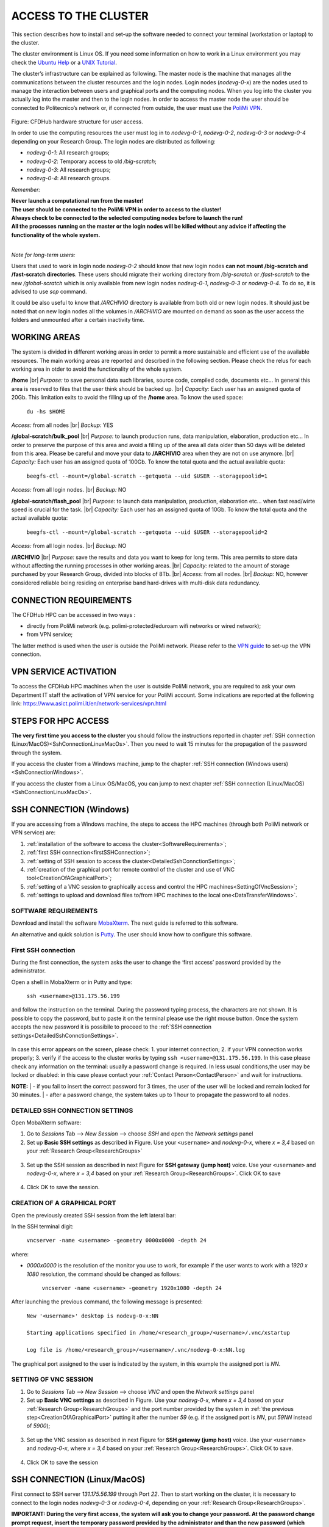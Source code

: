 .. Questo è un commento

.. dovrebbe essere capitolo 3:
.. La seguente credo sia una reference:

.. _AccessToTheCluster:

=====================
ACCESS TO THE CLUSTER 
=====================

This section describes how to install and set-up the software needed to connect your terminal (workstation or laptop) to the cluster. 

The cluster environment is Linux OS. If you need some information on how to work in a Linux environment you may check the `Ubuntu Help <https://help.ubuntu.com/community/UsingTheTerminal>`_ or a `UNIX Tutorial <http://www.ee.surrey.ac.uk/Teaching/Unix/index.html>`_. 

The cluster’s infrastructure can be explained as following. The master node is the machine that manages all the communications between the cluster resources and the login nodes. Login nodes (*nodevg-0-x*) are the nodes used to manage the interaction between users and graphical ports and the computing nodes. When you log into the cluster you actually log into the master and then to the login nodes. In order to access the master node the user should be connected to Politecnico’s network or, if connected from outside, the user must use the `PoliMi VPN <https://www.ict.polimi.it/network/vpn/?lang=en>`_. 

.. figure:: images/cluster_structure_new.png

Figure: CFDHub hardware structure for user access. 

In order to use the computing resources the user must log in to *nodevg-0-1*, *nodevg-0-2*, *nodevg-0-3* or *nodevg-0-4* depending on your Research Group. The login nodes are distributed as following:

.. _ResearchGroups:

- *nodevg-0-1*: All research groups; 

- *nodevg-0-2*: Temporary access to old */big-scratch*;

- *nodevg-0-3*: All research groups; 

- *nodevg-0-4*: All research groups. 

*Remember:*

| **Never launch a computational run from the master!**
| **The user should be connected to the PoliMi VPN in order to access to the cluster!**
| **Always check to be connected to the selected computing nodes before to launch the run!**
| **All the processes running on the master or the login nodes will be killed without any advice if affecting the functionality of the whole system.**

|

*Note for long-term users:*

Users that used to work in login node *nodevg-0-2* should know that new login nodes **can not mount /big-scratch and /fast-scratch directories**.
These users should migrate their working directory from */big-scratch* or */fast-scratch* to the new */global-scratch* which is only available from new login nodes *nodevg-0-1*, *nodevg-0-3* or *nodevg-0-4*. To do so, it is advised to use *scp* command.


It could be also useful to know that */ARCHIVIO* directory is available from both old or new login nodes. It should just be noted that on new login nodes all the volumes in */ARCHIVIO* are mounted on demand as soon as the user access the folders and unmounted after a certain inactivity time.

.. GLOBAL SCRATCH LIMITE DOVE LAVORARE, COME MUOVERSI, FARSI CARTELLA GLOBAL E ARCHIVIO
.. dovrebbe essere capitolo 3.6:

.. _WorkingAreas:

-----------------
WORKING AREAS
-----------------
.. fare check grammatica dopo
.. check quote.
The system is divided in different working areas in order to permit a more sustainable and efficient use of the available resources.
The main working areas are reported and descrbed in the following section. Please check the relus for each working area in otder to avoid the functionality of the whole system.

**/home** |br|
*Purpose:* to save personal data such libraries, source code, compiled code, documents etc...
In general this area is reserved to files that the user think should be backed up. |br|
*Capacity:* Each user has an assigned quota of 20Gb.
This limitation exits to avoid the filling up of the **/home** area. 
To know the used space:
	| ``du -hs $HOME``
*Access:* from all nodes |br|
*Backup:* YES

.. approx. 6Tb to 30Tb on SSD (high speed) cache disk interfaces (normal) NLSAS disks to speed up data exchange processes.
**/global-scratch/bulk_pool** |br|
*Purpose:*  to launch production runs, data manipulation, elaboration, production etc... In order to preserve the purpose of this area and avoid a filling
up of the area all data older than 50 days will be deleted from this area. Please be careful and move your data to **/ARCHIVIO** area when they are not on use anymore. |br| 
*Capacity:* Each user has an assigned quota of 100Gb. To know the total quota and the actual available quota:
	| ``beegfs-ctl --mount=/global-scratch --getquota --uid $USER --storagepoolid=1``
*Access:* from all login nodes. |br|
*Backup:* NO

.. ri-chiedere a Luigi. Era qualcosa come una decina di giga per elaborare velocemente i data (tipo ML)
**/global-scratch/flash_pool** |br|
*Purpose:* to launch data manipulation, production, elaboration etc... when fast read/wirte speed is crucial for the task. |br|
*Capacity:* Each user has an assigned quota of 10Gb. To know the total quota and the actual available quota:
	| ``beegfs-ctl --mount=/global-scratch --getquota --uid $USER --storagepoolid=2``
*Access:* from all login nodes. |br|
*Backup:* NO

**/ARCHIVIO** |br|
*Purpose:* save the results and data you want to keep for long term. This area permits to store data without affecting the running processes in other working areas. |br|
*Capacity:* related to the amount of storage purchased by your Research Group, divided into blocks of 8Tb. |br|
*Access:* from all nodes. |br|
*Backup:* NO, however considered reliable being residing on enterprise band hard-drives with multi-disk data redundancy.
	
.. dovrebbe essere capitolo 3.1:
-----------------
CONNECTION REQUIREMENTS 
-----------------

The CFDHub HPC can be accessed in two ways : 

- directly from PoliMi network (e.g. polimi-protected/eduroam wifi networks or wired network); 
- from VPN service; 

The latter method is used when the user is outside the PoliMi network. Please refer to the `VPN guide <https://www.ict.polimi.it/network/vpn/?lang=en>`_ to set-up the VPN connection. 

.. dovrebbe essere capitolo 3.2:
-----------------
VPN SERVICE ACTIVATION
-----------------

To access the CFDHub HPC machines when the user is outside PoliMi network, you are required to ask your own Department IT staff the activation of VPN service for your PoliMi account. Some indications are reported at the following link: https://www.asict.polimi.it/en/network-services/vpn.html 

.. dovrebbe essere capitolo 3.3:

.. _SshConnectionAll:

-----------------
STEPS FOR HPC ACCESS
-----------------

**The very first time you access to the cluster** you should follow the instructions reported in chapter :ref:`SSH connection (Linux/MacOS)<SshConnectionLinuxMacOs>`.
Then you need to wait 15 minutes for the propagation of the password through the system.

If you access the cluster from a Windows machine, jump to the chapter :ref:`SSH connection (Windows users) <SshConnectionWindows>`. 

If you access the cluster from a Linux OS/MacOS, you can jump to next chapter :ref:`SSH connection (Linux/MacOS)<SshConnectionLinuxMacOs>`. 

.. dovrebbe essere capitolo 3.4:

.. _SshConnectionWindows:

-----------------
SSH CONNECTION (Windows)
-----------------

If you are accessing from a Windows machine, the steps to access the HPC machines (through both PoliMi network or VPN service) are:

1. :ref:`installation of the software to access the cluster<SoftwareRequirements>`;
2. :ref:`first SSH connection<firstSSHConnection>`;
3. :ref:`setting of SSH session to access the cluster<DetailedSshConnctionSettings>`; 
4. :ref:`creation of the graphical port for remote control of the cluster and use of VNC tool<CreationOfAGraphicalPort>`;
5. :ref:`setting of a VNC session to graphically access and control the HPC machines<SettingOfVncSession>`; 
6. :ref:`settings to upload and download files to/from HPC machines to the local one<DataTransferWindows>`. 


.. _SoftwareRequirements:

__________________________________
SOFTWARE REQUIREMENTS
__________________________________

Download and install the software MobaXterm_. The next guide is referred to this software. 

An alternative and quick solution is Putty_. The user should know how to configure this software.

.. _MobaXterm: https://mobaxterm.mobatek.net/download.html 
.. _Putty: https://www.chiark.greenend.org.uk/~sgtatham/putty/latest.html


.. _firstSSHConnection:

__________________________________
First SSH connection
__________________________________

During the first connection, the system asks the user to change the ‘first access’ password provided by the administrator.

Open a shell in MobaXterm or in Putty and type:

	| ``ssh <username>@131.175.56.199``

and follow the instruction on the terminal.
During the password typing process, the characters are not shown.
It is possible to copy the password, but to paste it on the terminal please use the right mouse button.
Once the system accepts the new password it is possibile to proceed to the :ref:`SSH connection settings<DetailedSshConnctionSettings>`.

.. figure:: images/sshConnectionError.png

In case this error appears on the screen, please check:
1. your internet connection;
2. if your VPN connection works properly;
3. verify if the access to the cluster works by typing ``ssh <username>@131.175.56.199``. In this case please check any information on the terminal: usually a password change is required. In less usual conditions,the user may be locked or disabled: in this case please contact your :ref:`Contact Person<ContactPerson>` and wait for instructions.

**NOTE:**
| - if you fail to insert the correct password for 3 times, the user of the user will be locked and remain locked for 30 minutes.
| - after a password change, the system takes up to 1 hour to propagate the password to all nodes.


.. _DetailedSshConnctionSettings:

__________________________________
DETAILED SSH CONNECTION SETTINGS 
__________________________________

Open MobaXterm software:

1. Go to *Sessions* Tab –> *New Session* –> choose *SSH* and open the *Network settings* panel

2. Set up **Basic SSH settings** as described in Figure. Use your ``<username>`` and *nodevg-0-x*, where *x = 3,4* based on your :ref:`Research Group<ResearchGroups>` 

.. figure:: images/Network_setting_panel.png

3. Set up the SSH session as described in next Figure for **SSH gateway (jump host)** voice. Use your ``<username>`` and *nodevg-0-x*, where *x = 3,4* based on your :ref:`Research Group<ResearchGroups>`. Click OK to save

.. figure:: images/SSH_gateway_jump_host.png

4. Click OK to save the session.

.. dovrebbe essere capitolo 3.4.3:

.. _CreationOfAGraphicalPort:

__________________________________
CREATION OF A GRAPHICAL PORT 
__________________________________

Open the previously created SSH session from the left lateral bar: 

In the SSH terminal digit: 

	| ``vncserver -name <username> -geometry 0000x0000 -depth 24``

where: 

- *0000x0000* is the resolution of the monitor you use to work, for example if the user wants to work with a *1920 x 1080* resolution, the command should be changed as follows:

	``vncserver -name <username> -geometry 1920x1080 -depth 24``

After launching the previous command, the following message is presented:

	| ``New '<username>' desktop is nodevg-0-x:NN`` 
	|
	| ``Starting applications specified in /home/<research_group>/<username>/.vnc/xstartup`` 
	|
	| ``Log file is /home/<research_group>/<username>/.vnc/nodevg-0-x:NN.log`` 

The graphical port assigned to the user is indicated by the system, in this example the assigned port is *NN*. 

.. dovrebbe essere capitolo 3.4.4:

.. _SettingOfVncSession:

__________________________________
SETTING OF VNC SESSION
__________________________________

1. Go to *Sessions* Tab –> *New Session* –> choose *VNC* and open the *Network settings* panel 

2. Set up **Basic VNC settings** as described in Figure. Use your *nodevg-0-x*, where *x = 3,4* based on your :ref:`Research Group<ResearchGroups>` and the port number provided by the system in :ref:`the previous step<CreationOfAGraphicalPort>` putting it after the number *59* (e.g. if the assigned port is *NN*, put *59NN* instead of *5900*); 

.. figure:: images/VNC_Network_setting_panel.png

3. Set up the VNC session as described in next Figure for **SSH gateway (jump host)** voice. Use your ``<username>`` and *nodevg-0-x*, where *x = 3,4* based on your :ref:`Research Group<ResearchGroups>`. Click OK to save. 

.. figure:: images/VNC_SSH_gateway_jump_host.png

4. Click OK to save the session

.. dovrebbe essere capitolo 3.5:

.. _SshConnectionLinuxMacOs:

-----------------
SSH CONNECTION (Linux/MacOS)
-----------------

First connect to SSH server *131.175.56.199* through Port *22*. Then to start working on the cluster, it is necessary to connect to the login nodes *nodevg-0-3* or *nodevg-0-4*, depending on your :ref:`Research Group<ResearchGroups>`.

**IMPORTANT: During the very first access, the system will ask you to change your password.
At the password change prompt request, insert the temporary password provided by the administrator and than the new password (which must be fillet two times for verification purpose)**

**Be carefull because the password characters inserted are not shown at all, so be sure that the string you filled or copied is correct. If you are not sure, close the terminal and open it again. Remenber that three wrong password change attempts will lock your user.**

If the password change is needed nomore, you will than get the bash prompt.


.. dovrebbe essere capitolo 3.5.1:
__________________________________
Access from terminal
__________________________________

This method enables the user to access the cluster just from terminal, without graphical interface. For Linux/MacOS users the command, from terminal, to access the master node is: 

	| ``ssh <username>@131.175.56.199``

then to access your login node you may choose 

	| ``ssh nodevg-0-x`` 

where *x = 3,4* depending on your :ref:`Research Group<ResearchGroups>`. 

For data transferring between cluster and your local machine, refer to chapter :ref:`Data transferring for Linux/MacOS<DataTransferLinuxMacOs>`. 

.. dovrebbe essere capitolo 3.5.2:
__________________________________
Access with VNC remote desktop (MacOS)
__________________________________

This method enables the user to access the cluster with a VNC-based remote desktop window. 

.. Note: if you are using Linux OS, TurboVNC utility is required.
.. Note: if you are using Linux OS, Remmina utility is required. In user friendly Linux distribution Remmina comes pre-installed, however 

Open a terminal and type: 

	| ``ssh -L 59yy:nodevg-0-x:59yy -J <username>@131.175.56.199 <username>@nodevg-0-x`` 

where *yy* is the the :ref:`user-specific graphic port<CreationOfAGraphicalPort>`, *x = 3,4* depending on your :ref:`Research Group<ResearchGroups>`. Enter your login password when asked. 

.. To access the VNC desktop follow these steps depending on your operating system: 


Open Safari browser, type in the adress bar: **vnc://localhost:59yy** where *yy* is the the :ref:`user-specific graphic port<CreationOfAGraphicalPort>`. Enter your login password when asked. 

.. **MacOS**: Open Safari browser, type in the adress bar: **vnc://localhost:59yy** where *yy* is the the :ref:`user-specific graphic port<CREATION_OF_A_GRAPHICAL_PORT>`. Enter your login password when asked. 

.. dovrebbe essere capitolo 3.5.3:
__________________________________
Access with VNC remote desktop (Linux)
__________________________________

For this method the Remmina utility is required. In user friendly Linux distribution as Ubuntu, Remmina could come pre-installed.
However for Ubuntu it is possibile to follow this guide_ to install it. For other distributions follow this link_.

.. _guide: https://ubuntu.com/tutorials/access-remote-desktop#1-overview
.. _link: https://remmina.org/how-to-install-remmina/

1. Open Remmina from the GUI or from the terminal by typing:

	| ``remmina``

2. Create a new session by selecting the icon as shown in next figure:

.. figure:: images/remmina_create_new_arrow.png

3. Select form the *Protocol* drop down menu the voice **Remmina VNC Plugin**. Select *Basic* tab. In *Server* voice put your login node, where *x = 3,4* depending on your :ref:`Research Group<ResearchGroups>`, followed by ":59NN", where *NN* is the the :ref:`user-specific graphic port<CreationOfAGraphicalPort>`, as can be seen in next figure. Complete with your ``<username>`` and ``<password>``. For the *Color depth* and *Quality* follow the instructions in next figure.

.. figure:: images/remmina_basic.png

4. Select *SSH Tunnel* tab. Enable SSH Tunnel by click on it. Select *Custom* voice and complete with *131.175.56.199:22*. Put your ``<username>`` and ``<password>`` on their respective voices. In next figure the user could find an example:

.. figure:: images/remmina_ssh_tunnel.png

5. Click on *Save*. The configuration is ended and saved, you should be able to enter to your graphical port just by clicking on the new created session. 

.. dovrebbe essere capitolo 3.7:

.. _DataTransfer:

.. -----------------
.. DATA TRANSFERRING
.. -----------------

.. Depending on the OS used by the user, the procedure change as follows. 

.. dovrebbe essere capitolo 3.8:

.. _DataTransferWindows:

-----------------
DATA TRANSFERRING (Windows)
-----------------

To transfer data between the user local folders and cluster folders is necessary first to setup a tunnel and then to connect to the cluster through it. 

.. dovrebbe essere capitolo 3.8.1:
__________________________________
TUNNELLING SETUP
__________________________________

Open MobaXterm: 

1. Go to *Tunneling* Tab –> *New SSH tunnel* –> *Local port forwarding* 

2. Set-up *Local port forwarding* as indicated in the figure below. Use your ``<username>`` and *nodevg-0-x*, where *x = 3,4* based on your :ref:`Research Group<ResearchGroups>`. Click *“Save”* to close the setup window.

.. figure:: images/file_transfer_moba_settings.png

3. The tunnel setup is completed, click *“Exit”* to end the procedure.

Now the user has two alternatives to transfer data between local and cluster folders.

.. dovrebbe essere capitolo 3.8.2:
__________________________________
DATA TRANSFER SETUP (MobaXterm) 
__________________________________

1. Open tab *Tunnelling* and run the symbol play of the previously created tunnel as can be seen in next Figure. 

.. figure:: images/run_play.png 

2. Close *MobaSSHTunnel* window.  

3. Go to *Sessions* Tab –> *New Session* –> choose *SFTP* 

.. AGGIORNARE INDIRIZZO IP DELL'HOST 

4. Set up **Basic Sftp settings**: insert host 127.0.0.1, your ``<username>`` and port **22**. 

5. Click OK to save the session. If asked insert your ``<password>``. 

6. Once you inserted your user data and accessed to the cluster, you will see in the left side your local folders and in the right side the cluster folders. To transfer (copy) data just drag files from one side to the other. 

.. dovrebbe essere capitolo 3.8.3:
__________________________________
DATA TRANSFER SETUP (MobaXterm + FileZilla)
__________________________________

If the user prefers to use FileZilla, it is possible to establish the tunnel connection with MobaXterm and then to use FileZilla just for data transferring. 

Open MobaXterm:

1. Open tab *Tunnelling* and run the symbol play of the previously created tunnel as can be seen in next Figure. 

.. figure:: images/run_play.png

2. Close *MobaSSHTunnel* window. Do not close MobaXterm.

Open FileZilla:

.. AGGIORNARE INDIRIZZO IP DELL'HOST 

3. Insert host *127.0.0.1*, your ``<username>``, your ``<password>`` and port *22*. 

4. Click *“Quickconnect”*. Once you inserted your user data and accessed to the cluster, you will see in the left side your local folders and in the right side the cluster folders. To transfer (copy) data just drag files from one side to the other. 

.. dovrebbe essere capitolo 3.9:

.. _DataTransferLinuxMacOs:

-----------------
DATA TRANSFERRING (Linux/Mac OS)
-----------------
__________________________________
Direct data transferring form terminal
__________________________________
In order to transfer files from your terminal to the cluster and vice versa, you may use the scp command from Linus OS. 

	| ``scp <sourceDir> <targetDir>``
	| ``scp <localFile> <username>@131.175.56.199:<remoteDirectory>`` 
	| ``scp <username>@131.175.56.199:<remoteFile> <localDirectory>`` 
	| ``scp -r <localDirectory> <username>@131.175.56.199:<remoteDirectory>``
	| ``scp -r <username>@131.175.56.199:<remoteDirectory> <localDirectory>``

.. _dovrebbe essere capitolo 3.9.1:
__________________________________
Filezilla
__________________________________
In order to use Filezilla for file transferring, the user needs to type the following command in the terminal:

	| ``ssh -L 2200:nodevg-0-x:22 -J <username>@131.175.56.199 <username>@nodevg-0-x`` 
	
where *x = 3,4* depending on your :ref:`Research Group<ResearchGroups>`. This enable the local port 2200 for sftp protocol.

Then, in Filezilla, connect to the cluster with the following settings:

- *Host*: sftp://localhost

- *Username*: <username>

- *Password*: user password

- *Port*: 2200

Click connect and you can now access the local directories on the left branch and the remote ones on the right one.

      
      
      
      
      
      
      
      
      
      
      
      
      




.. _UserManagement:

-----------------
USER MANAGEMENT
-----------------
In this section some basic Linux OS concepts will be explained with the aim of teaching to the user how to manage the working area for personal work.
After logging in to a login node, the user is directed to his *personal* home directory, which is a subdirectory of the **/home** partition. |br|
The user can check which path he is located in by typing in the terminal:

	| ``pwd``

Something like this will be displayed:

	| ``/home/<research group>/<username>``

If the user wants to work in the **/global-scratch/bulk_pool** partition for example, it is first necessary to create a personal directory. |br|
In order to move to another path, the user should use the *"cd"* command followed by the path the user wants to reach:

	| ``cd /global-scratch/bulk_pool``
	
Now the user can create a personal directory where the user could work, following the limitation previously exposed. |br|
In order to create a directory, the user should use the *"mkdir"* command followe by the name of the directory:

	| ``mkdir <username>``
	
Now the user can go to the fresh new directory using the *"cd"* command. The creation of the personal directory on a partition is a one-time operation.
Each user should work in his own personal directory. |br|
If the user needs to come back to personal home, the *"cd"* command must be followed by nothing:

	| ``cd``
	
If the user needs to work in other partitions (**/global-scratch/flash_pool**, **/ARCHIVIO**, others...), it is possibile to repeat this procedure to create a
new personal directory.

The user can create shortcuts in the *.bashrc* file in order to have a faster experience. This file is located in the *personal* home but is a *hidden* file.
In order to see what is contained in a path the command *ls* is used:
	| ``ls``
However, this command doesn't show hidden files as *.bashrc*. The *ls* command should be used by adding a flag. |br|
In the personal home, launch:
	| ``ls -a``	
All files are displayed and is possible to see the *.bashrc*.
The *.bashrc* is a list of commands, variables and aliases that are launched when the user logs in to a node and opens a terminal window. |br|

To check the space used in the **/global-scratch/** partition, it is possible to use the following command:

	| ``beegfs-ctl --getquota --uid $USER``

It is possible to create a **variable** to avoid the typing of a long path. For example, if the user wants to move to its personal directory in 
**/global-scratch/bulk_pool** partition, it is possible to create a *variable* to directly access it without typing the entire path in the terminal.
To edit with a graphical text editor the bashrc the user can use *gedit* (an advanced user could use *vim* or another terminal editor):

	| ``gedit .bashrc``
At the end of the *.bashrc* file it is possible to write the name of the variable and the substituted path:

	| EXAMPLE="/global-scratch/bulk_pool/<username>"
	
The the user should update the terminal:

	| ``source .bashrc``
	
Now, in order to move to the personal directory in the **/global-scratch/bulk_pool** partition, instead of:

	| ``cd /global-scratch/bulk_pool/<username>``
	
It is possible to use:

	| ``cd $EXAMPLE``

It is also possible to create an **alias** which could be used to launch a command with a long syntax. For example, it is possible to create an *alias*
to move to my personal directory in the **/global-scratch/bulk_pool** partition. |br|
As previously showed, at the end of the *.bashrc* file I can write:

	| alias EXAMPLE='cd /global-scratch/bulk_pool/<username>'
	
Now, after sourcing the bashrc, instead of:

	| ``cd /global-scratch/bulk_pool/<username>``
	
It is possible to use:

	| ``EXAMPLE``

This command could be useful for example if the *executable file* of a program is located in a directory whose path is very long and the user wants to avoid typing the complete path each time this file is needed.

For people of User Group "meccanica" it is possible to source some useful aliases, by sourcing *bash_dmec* in the */software/environment/dmec* folder. You may add

	| ``source /software/environment/dmec/bash_dmec``

to your *.bashrc* in the *$HOME* folder.

.. _TroubleShooting:

-----------------
TROUBLESHOOTING
-----------------
In this section some best practices will be presented, in order to avoid common problems. |br|

In the *.bashrc* it is possible to launch commands in order to start some softwares or source an environment or library, for example, directly when the use logs in to the cluster.
However, this procedure is not recommended because could cause compatibility issues with some pre-loaded libraries.  |br|
**Keep your .bashrc file as clean as possible**.
If you need to launch a software, source an environment or library just do it from the terminal or create a separate file (*.aliases* as an example) to be sourced after login. |br| 

It is possible that a process launched by the user crashes but continues to run in background. When this happens, the user could *kill* the process from the terminal. |br| 
First the user should identify the process by typing in the terminal:

	| ``htop -u <username>``
	
All the process lanched by the user in the node are displayed. Then the user should identify the process to *kill* by the *PID* number displayed on the left column.
To close the **htop** use the shortcut **ctrl+C**. |br|
In order to kill that process:

	| ``kill -9 <PID number>``
	
It is possible for various reasons, that the user cannot log in a login node after the jump from master node.
In this case the user is logged in the *master node* and not in a *login node* (for example nodevg-0-4). |br|
If this happens it is shown in the terminal:

	| [<username>@master ~]$
	
Instead of:

	| [<username>@nodevg-0-4 <username>]$
	
If this happens, **DO NOT LAUNCH ANY PROCESS**. The computational power of the master node is sufficient to manage all the cluster's users logins but not to launch any type of simulation, data manipulation or other tasks.

The user should use **just one graphical window** at time, if more than one window is used the system admin could choose to close all the graphical ports.
This could lead to losing all the work in progress in graphical windows. |br|
Next it will be explained how to check if and how many graphical ports are running. |br|
In the terminal type:

	| ``ps -eo pid,ruser=RealUser -o cmd | grep <username> | grep /bin/Xvnc | grep -v "grep"``
	
The list of all running graphical windows will be displayed, in this example the user has two running graphical port:
	
	| PID1 <username>   /usr/bin/Xvnc :NN -auth /home/<research_group>/<username>/.Xauthority etc...
	| PID2 <username>   /usr/bin/Xvnc :NM -auth /home/<research_group>/<username>/.Xauthority etc...

For each graphical port, the corresponding PID is displayed in the first column. |br|
After *"/usr/bin/Xvnc"* the number of the graphical port is listed. |br|
In this example the user has two graphical port: **NN** and **NM**.
If the user is working in the **NN** graphical window and has opened by accident the **NM** port, the corresponding process should be killed:

	| ``kill -9 PID2``
	
Giving a new check, just the desired graphical window should be displayed:

	| PID1 <username>   /usr/bin/Xvnc :NN -auth /home/<research_group>/<username>/.Xauthority etc...

It could happen that the graphical windows are closed for several reasons as cluster shutdown, maintenance or other problems.
If the user is using MobaXTerm, an error like the following one could be displayed:

.. figure:: images/errore_VNC_moba.png

In this case the user should check, following the previous indications, if the graphical port is running. If no PID and port number is displayed, the user should repeat :ref:`the creation of the graphical port<CreationOfAGraphicalPort>`.


.. per fare i break volontari con |br| a fine linea, lasciare in fondo al file:
.. |br| raw:: html

      <br>
